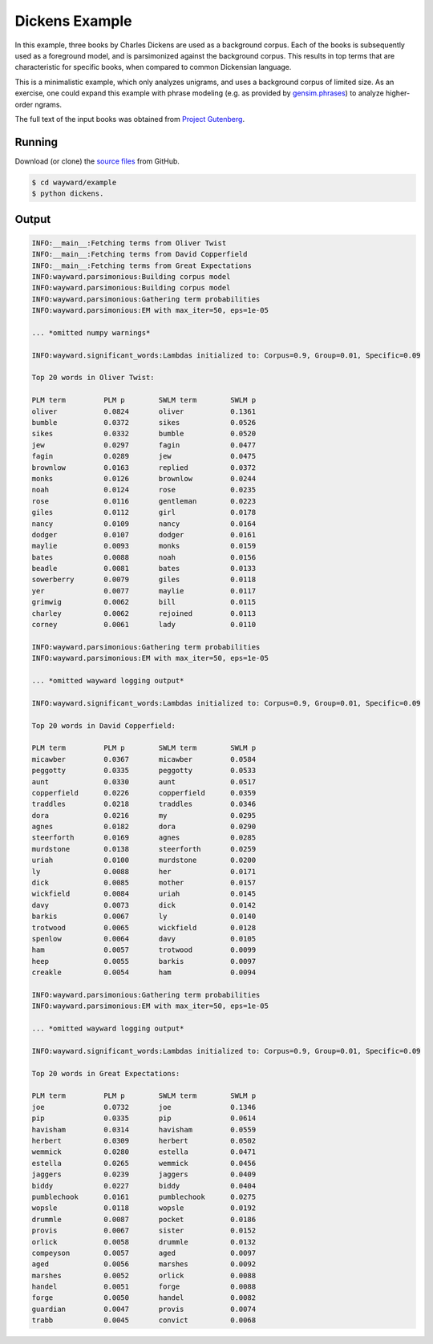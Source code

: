 Dickens Example
===============

In this example, three books by Charles Dickens are used as a background corpus.
Each of the books is subsequently used as a foreground model, and is parsimonized
against the background corpus. This results in top terms that are characteristic
for specific books, when compared to common Dickensian language.

This is a minimalistic example, which only analyzes unigrams, and uses a
background corpus of limited size.
As an exercise, one could expand this example with phrase modeling
(e.g. as provided by `gensim.phrases`_) to analyze higher-order ngrams.

The full text of the input books was obtained from `Project Gutenberg`_.

.. _gensim.phrases: https://radimrehurek.com/gensim/models/phrases.html
.. _Project Gutenberg: https://www.gutenberg.org/

Running
-------

Download (or clone) the `source files`_ from GitHub.

.. code::

   $ cd wayward/example
   $ python dickens.

.. _source files: https://github.com/aolieman/wayward/tree/master/example

Output
------

.. code-block:: text

    INFO:__main__:Fetching terms from Oliver Twist
    INFO:__main__:Fetching terms from David Copperfield
    INFO:__main__:Fetching terms from Great Expectations
    INFO:wayward.parsimonious:Building corpus model
    INFO:wayward.parsimonious:Building corpus model
    INFO:wayward.parsimonious:Gathering term probabilities
    INFO:wayward.parsimonious:EM with max_iter=50, eps=1e-05

    ... *omitted numpy warnings*

    INFO:wayward.significant_words:Lambdas initialized to: Corpus=0.9, Group=0.01, Specific=0.09

    Top 20 words in Oliver Twist:

    PLM term         PLM p        SWLM term        SWLM p
    oliver           0.0824       oliver           0.1361
    bumble           0.0372       sikes            0.0526
    sikes            0.0332       bumble           0.0520
    jew              0.0297       fagin            0.0477
    fagin            0.0289       jew              0.0475
    brownlow         0.0163       replied          0.0372
    monks            0.0126       brownlow         0.0244
    noah             0.0124       rose             0.0235
    rose             0.0116       gentleman        0.0223
    giles            0.0112       girl             0.0178
    nancy            0.0109       nancy            0.0164
    dodger           0.0107       dodger           0.0161
    maylie           0.0093       monks            0.0159
    bates            0.0088       noah             0.0156
    beadle           0.0081       bates            0.0133
    sowerberry       0.0079       giles            0.0118
    yer              0.0077       maylie           0.0117
    grimwig          0.0062       bill             0.0115
    charley          0.0062       rejoined         0.0113
    corney           0.0061       lady             0.0110

    INFO:wayward.parsimonious:Gathering term probabilities
    INFO:wayward.parsimonious:EM with max_iter=50, eps=1e-05

    ... *omitted wayward logging output*

    INFO:wayward.significant_words:Lambdas initialized to: Corpus=0.9, Group=0.01, Specific=0.09

    Top 20 words in David Copperfield:

    PLM term         PLM p        SWLM term        SWLM p
    micawber         0.0367       micawber         0.0584
    peggotty         0.0335       peggotty         0.0533
    aunt             0.0330       aunt             0.0517
    copperfield      0.0226       copperfield      0.0359
    traddles         0.0218       traddles         0.0346
    dora             0.0216       my               0.0295
    agnes            0.0182       dora             0.0290
    steerforth       0.0169       agnes            0.0285
    murdstone        0.0138       steerforth       0.0259
    uriah            0.0100       murdstone        0.0200
    ly               0.0088       her              0.0171
    dick             0.0085       mother           0.0157
    wickfield        0.0084       uriah            0.0145
    davy             0.0073       dick             0.0142
    barkis           0.0067       ly               0.0140
    trotwood         0.0065       wickfield        0.0128
    spenlow          0.0064       davy             0.0105
    ham              0.0057       trotwood         0.0099
    heep             0.0055       barkis           0.0097
    creakle          0.0054       ham              0.0094

    INFO:wayward.parsimonious:Gathering term probabilities
    INFO:wayward.parsimonious:EM with max_iter=50, eps=1e-05

    ... *omitted wayward logging output*

    INFO:wayward.significant_words:Lambdas initialized to: Corpus=0.9, Group=0.01, Specific=0.09

    Top 20 words in Great Expectations:

    PLM term         PLM p        SWLM term        SWLM p
    joe              0.0732       joe              0.1346
    pip              0.0335       pip              0.0614
    havisham         0.0314       havisham         0.0559
    herbert          0.0309       herbert          0.0502
    wemmick          0.0280       estella          0.0471
    estella          0.0265       wemmick          0.0456
    jaggers          0.0239       jaggers          0.0409
    biddy            0.0227       biddy            0.0404
    pumblechook      0.0161       pumblechook      0.0275
    wopsle           0.0118       wopsle           0.0192
    drummle          0.0087       pocket           0.0186
    provis           0.0067       sister           0.0152
    orlick           0.0058       drummle          0.0132
    compeyson        0.0057       aged             0.0097
    aged             0.0056       marshes          0.0092
    marshes          0.0052       orlick           0.0088
    handel           0.0051       forge            0.0088
    forge            0.0050       handel           0.0082
    guardian         0.0047       provis           0.0074
    trabb            0.0045       convict          0.0068


